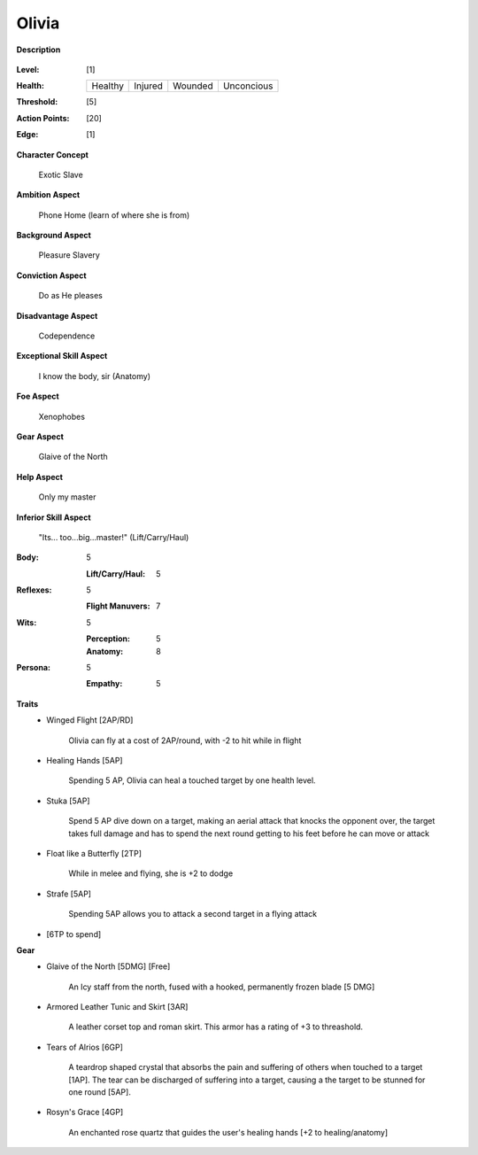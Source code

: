Olivia 
===================

**Description**

    .. image:: http://fc03.deviantart.net/fs12/i/2009/072/4/9/Angel_of_Life_by_gabysango2011.jpg
    .. image:: http://www.leatherlore.com/product/armor/women/Dsc15156.jpg
    .. image:: http://fc00.deviantart.net/fs71/i/2014/218/7/e/sailor_moon___saturn_silence_glaive_sense_3d__3_by_digitalauge-d7tje54.jpg

:Level: [1]
:Health:

    +---------+---------+---------+------------+
    | Healthy | Injured | Wounded | Unconcious |
    +---------+---------+---------+------------+

:Threshold: [5]
:Action Points: [20]
:Edge: [1]

**Character Concept**

    Exotic Slave

**Ambition Aspect**

    Phone Home (learn of where she is from)

**Background Aspect**

    Pleasure Slavery

**Conviction Aspect**

    Do as He pleases

**Disadvantage Aspect**

    Codependence

**Exceptional Skill Aspect**

    I know the body, sir (Anatomy)

**Foe Aspect**

    Xenophobes

**Gear Aspect**

    Glaive of the North

**Help Aspect**

    Only my master

**Inferior Skill Aspect**

    "Its... too...big...master!" (Lift/Carry/Haul)


:Body:
    5

    :Lift/Carry/Haul: 5

:Reflexes:
    5

    :Flight Manuvers: 7

:Wits:
    5

    :Perception: 5
    :Anatomy: 8

:Persona:
    5

    :Empathy: 5

**Traits**
    * Winged Flight [2AP/RD]

        Olivia can fly at a cost of 2AP/round, with -2 to hit while in flight

    * Healing Hands [5AP]
    
        Spending 5 AP, Olivia can heal a touched target by one health level.
        
    * Stuka [5AP]
    
        Spend 5 AP dive down on a target, making an aerial attack that knocks the opponent over, the target takes full damage and has to spend the next round getting to his feet before he can move or attack
        
    * Float like a Butterfly [2TP]
    
        While in melee and flying, she is +2 to dodge
        
    * Strafe [5AP]
    
        Spending 5AP allows you to attack a second target in a flying attack
        
    * [6TP to spend]

**Gear**
    * Glaive of the North [5DMG] [Free]

        An Icy staff from the north, fused with a hooked, permanently frozen blade [5 DMG]
    
    * Armored Leather Tunic and Skirt [3AR]
    
        A leather corset top and roman skirt. This armor has a rating of +3 to threashold.

    * Tears of Alrios [6GP]

        A teardrop shaped crystal that absorbs the pain and suffering of others when touched to a target [1AP].
        The tear can be discharged of suffering into a target, causing a the target to be stunned for one round [5AP].

    * Rosyn's Grace [4GP]
    
        An enchanted rose quartz that guides the user's healing hands [+2 to healing/anatomy]
